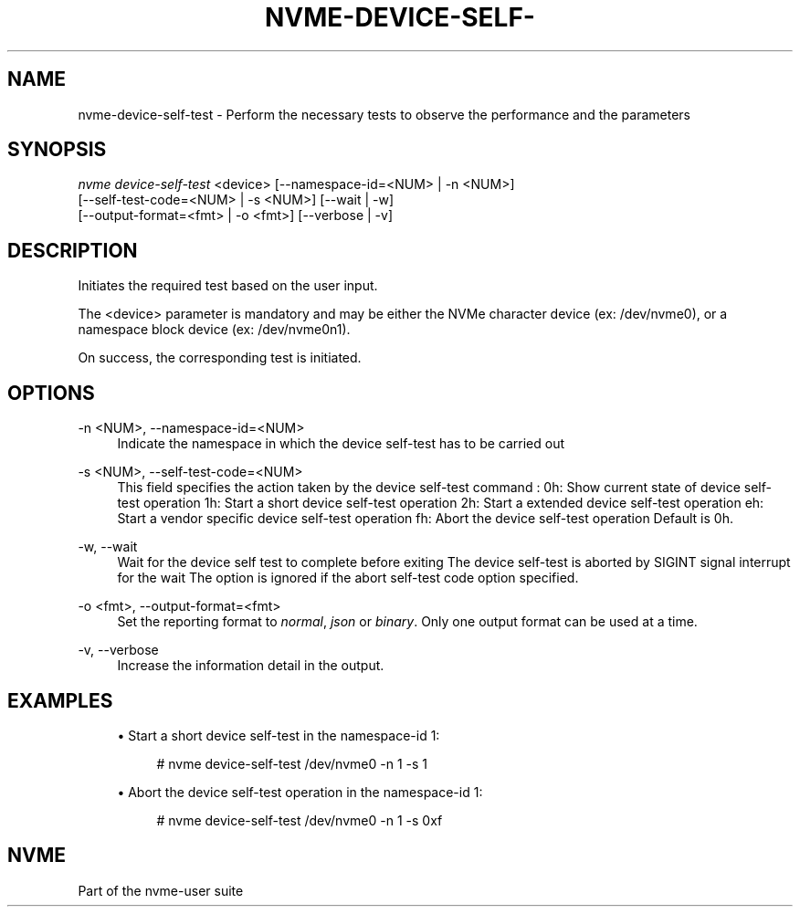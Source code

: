 '\" t
.\"     Title: nvme-device-self-test
.\"    Author: [FIXME: author] [see http://www.docbook.org/tdg5/en/html/author]
.\" Generator: DocBook XSL Stylesheets vsnapshot <http://docbook.sf.net/>
.\"      Date: 12/19/2023
.\"    Manual: NVMe Manual
.\"    Source: NVMe
.\"  Language: English
.\"
.TH "NVME\-DEVICE\-SELF\-" "1" "12/19/2023" "NVMe" "NVMe Manual"
.\" -----------------------------------------------------------------
.\" * Define some portability stuff
.\" -----------------------------------------------------------------
.\" ~~~~~~~~~~~~~~~~~~~~~~~~~~~~~~~~~~~~~~~~~~~~~~~~~~~~~~~~~~~~~~~~~
.\" http://bugs.debian.org/507673
.\" http://lists.gnu.org/archive/html/groff/2009-02/msg00013.html
.\" ~~~~~~~~~~~~~~~~~~~~~~~~~~~~~~~~~~~~~~~~~~~~~~~~~~~~~~~~~~~~~~~~~
.ie \n(.g .ds Aq \(aq
.el       .ds Aq '
.\" -----------------------------------------------------------------
.\" * set default formatting
.\" -----------------------------------------------------------------
.\" disable hyphenation
.nh
.\" disable justification (adjust text to left margin only)
.ad l
.\" -----------------------------------------------------------------
.\" * MAIN CONTENT STARTS HERE *
.\" -----------------------------------------------------------------
.SH "NAME"
nvme-device-self-test \- Perform the necessary tests to observe the performance and the parameters
.SH "SYNOPSIS"
.sp
.nf
\fInvme device\-self\-test\fR <device> [\-\-namespace\-id=<NUM> | \-n <NUM>]
                        [\-\-self\-test\-code=<NUM> | \-s <NUM>] [\-\-wait | \-w]
                        [\-\-output\-format=<fmt> | \-o <fmt>] [\-\-verbose | \-v]
.fi
.SH "DESCRIPTION"
.sp
Initiates the required test based on the user input\&.
.sp
The <device> parameter is mandatory and may be either the NVMe character device (ex: /dev/nvme0), or a namespace block device (ex: /dev/nvme0n1)\&.
.sp
On success, the corresponding test is initiated\&.
.SH "OPTIONS"
.PP
\-n <NUM>, \-\-namespace\-id=<NUM>
.RS 4
Indicate the namespace in which the device self\-test has to be carried out
.RE
.PP
\-s <NUM>, \-\-self\-test\-code=<NUM>
.RS 4
This field specifies the action taken by the device self\-test command : 0h: Show current state of device self\-test operation 1h: Start a short device self\-test operation 2h: Start a extended device self\-test operation eh: Start a vendor specific device self\-test operation fh: Abort the device self\-test operation Default is 0h\&.
.RE
.PP
\-w, \-\-wait
.RS 4
Wait for the device self test to complete before exiting The device self\-test is aborted by SIGINT signal interrupt for the wait The option is ignored if the abort self\-test code option specified\&.
.RE
.PP
\-o <fmt>, \-\-output\-format=<fmt>
.RS 4
Set the reporting format to
\fInormal\fR,
\fIjson\fR
or
\fIbinary\fR\&. Only one output format can be used at a time\&.
.RE
.PP
\-v, \-\-verbose
.RS 4
Increase the information detail in the output\&.
.RE
.SH "EXAMPLES"
.sp
.RS 4
.ie n \{\
\h'-04'\(bu\h'+03'\c
.\}
.el \{\
.sp -1
.IP \(bu 2.3
.\}
Start a short device self\-test in the namespace\-id 1:
.sp
.if n \{\
.RS 4
.\}
.nf
# nvme device\-self\-test /dev/nvme0 \-n 1 \-s 1
.fi
.if n \{\
.RE
.\}
.RE
.sp
.RS 4
.ie n \{\
\h'-04'\(bu\h'+03'\c
.\}
.el \{\
.sp -1
.IP \(bu 2.3
.\}
Abort the device self\-test operation in the namespace\-id 1:
.sp
.if n \{\
.RS 4
.\}
.nf
# nvme device\-self\-test /dev/nvme0 \-n 1 \-s 0xf
.fi
.if n \{\
.RE
.\}
.RE
.SH "NVME"
.sp
Part of the nvme\-user suite
